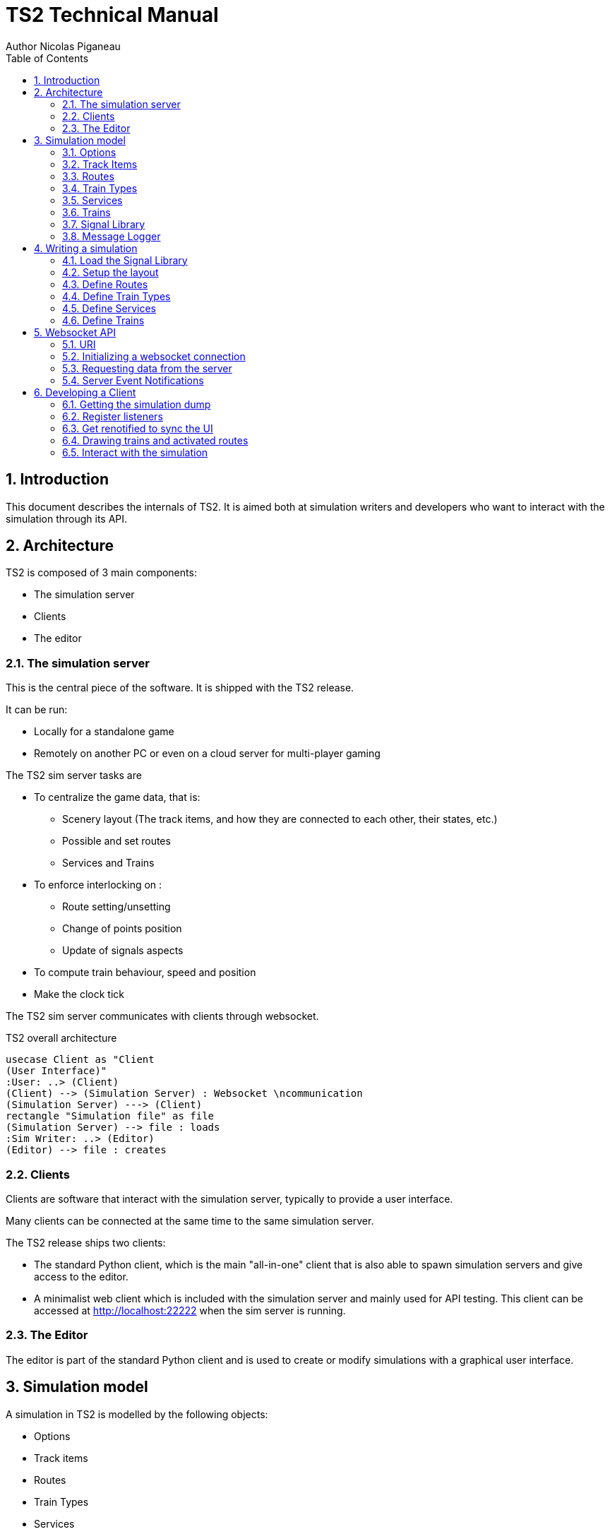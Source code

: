 = TS2 Technical Manual
Author Nicolas Piganeau
:prewrap!:
:toc:
:sectnums:

== Introduction

This document describes the internals of TS2.
It is aimed both at simulation writers and developers who want to interact with the simulation through its API.

== Architecture

TS2 is composed of 3 main components:

- The simulation server
- Clients
- The editor

=== The simulation server

This is the central piece of the software. It is shipped with the TS2 release.

It can be run:

- Locally for a standalone game
- Remotely on another PC or even on a cloud server for multi-player gaming

The TS2 sim server tasks are

- To centralize the game data, that is:
    * Scenery layout (The track items, and how they are connected to each other, their states, etc.)
    * Possible and set routes
    * Services and Trains

- To enforce interlocking on :
    * Route setting/unsetting
    * Change of points position
    * Update of signals aspects

- To compute train behaviour, speed and position

- Make the clock tick

The TS2 sim server communicates with clients through websocket.

.TS2 overall architecture
[plantuml, architecture_bdd, png]
....
usecase Client as "Client
(User Interface)"
:User: ..> (Client)
(Client) --> (Simulation Server) : Websocket \ncommunication
(Simulation Server) ---> (Client)
rectangle "Simulation file" as file
(Simulation Server) --> file : loads
:Sim Writer: ..> (Editor)
(Editor) --> file : creates
....

=== Clients

Clients are software that interact with the simulation server, typically to provide a user interface.

Many clients can be connected at the same time to the same simulation server.

The TS2 release ships two clients:

- The standard Python client, which is the main "all-in-one" client that is also able to spawn simulation servers and give access to the editor.
- A minimalist web client which is included with the simulation server and mainly used for API testing.
This client can be accessed at http://localhost:22222 when the sim server is running.

=== The Editor

The editor is part of the standard Python client and is used to create or modify simulations with a graphical user interface.

== Simulation model

A simulation in TS2 is modelled by the following objects:

- Options
- Track items
- Routes
- Train Types
- Services
- Trains
- Signal Library
- Message Logger

=== Options

This is a list of options for the simulation.
They must be set at simulation writing time, but can be modified during the simulation.

The default values in the table below are set by the editor.
The simulation server itself has no default and expect all options to be set.

[cols="2,>3,8"]
|===
| Key ^| Default Value | Description

|`title`
|
|Title of the simulation

|`description`
|
|Detailed description of the simulation targeted at the user.

|`clientToken`
|client-secret
|Client token to connect to the simulation.
Unless you want to run a public instance of TS2 you can leave it to the default value.

|`version`
|0.7
|Defines the version of the file format. Do not change this value.

|`timeFactor`
|5
|The number of seconds elapsed in the simulation for each real seconds.
This value can be set between 1 and 10.

|`currentTime`
|06:00:00
|Current time inside the simulation.
When writing a simulation this will be the time when the simulation starts.
During the simulation run, this value is updated every 500ms.

|`warningSpeed`
|8.33
|Speed (in metres per second) a train driver will observe when given a "Proceed with caution" manual order from the dispatcher.
Default value is 30 km/h.

|`currentScore`
|0
|This value is the current penalty score of the simulation.
Obviously, it should be set to 0 when writing a simulation.

|`defaultMaxSpeed`
|44.44
|This speed (in metres per second) will be used by the simulation whenever a track item has a maximum speed of 0.
Default value is 160 km/h.

|`defaultMinimumStopTime`
|[(45, 75, 70), (75, 90, 30)]
|The time in seconds a train will normally stop at a station.
It can be a single value in seconds, or a <<DelayGenerators,delay generator>>.

|`defaultDelayAtEntry`
|[(-60, 0, 50), (0, 60, 50)]
|The delay in seconds a train will have by default when entering the area.
It can be a single value in seconds, or a <<DelayGenerators,delay generator>>.
If the value is negative, the train will be early.

This value can be overridden train by train.

|`trackCircuitBased`
|false
|This value defines the way the trains will be represented on the layout.
If it is true, each track item will be considered as a track circuit and will be either marked free or occupied.
If it is false, the occupied area will show the real position of the train.

This option should be set to true if you care about realism.

|`defaultSignalVisibility`
|100
|Distance in metres at which a driver can see a signal and will start taking it into account.

|`wrongPlatformPenalty`
|5
|Penalty points that will be added to the score each time a train stops at a wrong platform.

|`wrongDestinationPenalty`
|100
|Penalty points that will be added to the score each time a train is not routed out of the area at the correct exit point.

|`latePenalty`
|1
|Penalty points that will be added to the score per minute lost in the area.
Delay at entry is subtracted from the actual delay to define it.

|===


====
[[DelayGenerators]]
.**Delay generators**

Delay generators are expressions that will yield a random value according to a specified distribution.

They are composed of a list of triplets such as:
```python
[(45, 75, 70), (75, 90, 30)]
```
For each triplet, the values are in order:

- Minimum value
- Maximum value
- Percentage of occurrence

In the example above, the expression means:

- 70% of the time the value will be between 45 and 75
- 30% of the time the value will be between 75 and 90

Inside each triplet, the value is yielded with a uniform distribution.

====

=== Track Items

The layout of the tracks in the area is defined by 8 track item types:

- Line
- Signal
- Points
- Platform
- Place
- End
- InvisibleLink
- Text

Each type has "definition attributes" which can be set with the editor and "technical attributes" which are returned by the simulator through the API.

==== Common Attributes

All items share the following attributes.

===== Definition Attributes

[cols="2,3,8"]
|===
|Technical Name |Attribute Name in Editor |Description

|`id`
|ID
|Unique ID of the item. The editor sets it automatically and it cannot be modified by the user.


|`\\__type__`
|Type
|Type of the item. The type of an item cannot be changed.

|`name`
|Name (or Text)
|Name of the item as known in the real world (e.g. signal number).

|`x`
|Position (or Point1)
|Position of the item on the x-axis.

|`y`
|Position (or Point1)
a|Position of the item on the y-axis.

WARNING: y-axis increases from top to bottom.

|`maxSpeed`
|Maximum speed (m/s)
|Maximum speed allowed on this item in metres per second.

|`realLength`
|Real Length (m)
|Length of this item in real life (in metres).

|`conflictTiId`
|Conflict item ID
|Set to the ID of another item to prevent route setting on both items at the same time.
This feature is typically used to interlock track crossovers without points.

|===

===== Technical Attributes

[cols="2,8"]
|===
|Technical Name  |Description

|`previousTiId`
|ID of the track item connected to this item at its "origin" (see each item description).

This is computed automatically by the editor.

|`nextTiId`
|ID of the track item connected to this item at its "end" (see each item description)

This is computed automatically by the editor.

|`activeRoute`
|If a route is set on this item, this value is the ID of that route, otherwise it is null.

|`activeRoutePreviousItem`
|If a route is set on this item, this value is the ID of the item before this one in the direction of the route, otherwise it is null.

|`trainEndsFW`
a|Map of train extremities that are on the "end" side of this item (see each item description).

For example, `{"2": 79}` means that train with ID "2" has one of its extremity (head or tail) at 79 metres from this items "origin".

|`trainEndsBK`
a|Map of train extremities that are on the "origin" side of this item (see each item description).

For example, `{"2": 3}` means that train with ID "2" has one of its extremity (head or tail) at 3 metres from this items "origin".

|===

.trainEndsFW and trainEndsBK
====
[[TrainEndsMaps]]
Consider the following figure with 2 trains, going from left to right.
`Train 1` spans over 3 track items, while `Train 2` is over a single track item.

image::trainEnds.png[align=center]

In this situation, the `trainEndsBK` and `trainEndsFW` maps are as follow:

[cols="1,3"]
|===
|Item 1
| `trainsEndsBK = {"1": 420}`

`trainsEndsFW = {"1": 560}`

|Item 2
|`trainsEndsBK = {"1": 0}`

`trainsEndsFW = {"1": 120}`

|Item 3
|`trainsEndsBK = {"1": 511, "2": 23}`

`trainsEndsFW = {"1": 519, "2": 243}`
|===

NOTE: When the `trackCircuitBased` option is true, the `trainEndsBK` and `trainEndsFW` are always with a value of 0 or
 of the length of the item so that the latter is either completely covered by a train or not at all.
====

==== Line Items

A line item connects two points on the scenery.
One is defined as the "origin" and the other one as the "end" (arbitrarily).

image::lineitem.png[align=center]

Common attributes `x` and `y` define the position of the "origin", known as "Point 1" in the editor.

[cols="2,3,8"]
|===
|Technical Name |Attribute Name in Editor |Description

|`xf`
|Point 2
|Position of "end" on the x-axis.

|`yf`
|Point 2
a|Position of "end" on the y-axis.

WARNING: y-axis increases from top to bottom.

|`placeCode`
|Place code
|Code of the place item this line item belongs to.
The place being a station or a waypoint.

|`trackCode`
|Track code
|The code of this track as known in the place defined by `placeCode`.
Typically a line or platform number.

|===

==== Signal Items

Signal items are composed of two elements, the signal itself and the "berth" that will hold train descriptors on the layout.

image::signalitem.png[align=center]

===== Standard Attributes

Common attributes `x` and `y` define the position of entry in the signal which is the left point of the signal itself.
Note that when the signal is reversed, then it is the point of the signal on the right.

[cols="2,3,8"]
|===
|Technical Name |Attribute Name in Editor |Description

|`signalType`
|Signal Type
|The code of the type of signal as defined in the signal library (e.g. `UK_3_ASPECTS`)

|`reversed`
|Reverse
|If true, then the signal is for train coming from the right of the layout.

|`xn`
|Berth Origin
|Position of the berth on the x-axis.
The position is the bottom left corner of the berth.

|`yn`
|Berth Origin
a|Position of the berth on the y-axis.
The position is the bottom left corner of the berth.

WARNING: y-axis increases from top to bottom.

|===

===== Technical attributes

[cols="2,8"]
|===
|Technical Name  |Description

|`activeAspect`
|Aspect name that this signal shows currently

|`trainID`
|ID of the train that has its descriptor on this signal's berth. 0 if the berth is empty.

|`previousActiveRoute`
|ID of the route that is set up to this signal. Empty string if none.

|`nextActiveRoute`
|ID of the route that is set starting from this signal. Empty string if none.

|===

===== Custom properties

Custom properties are defined by the available signal conditions.
Each property takes as value a map with signal aspect codes as keys and a list of related object IDs as values, such as:
```
{"UK_CLEAR": ["2", "34", "48"], "UK_CAUTION": ["2", "34"]}
```

Properties taken into account depend on the signal type.
The editor automatically prefills the properties depending on the signal type.
The table below lists the properties that are defined by conditions in the current version.

NOTE: See also <<Signal Aspect Resolution>>

[cols="2,2,2,5"]
|===
|Condition |Property Name in Editor |Related Objects |Description

|`TRAIN_NOT_PRESENT_ON_ITEMS`
|No Trains params
|Track Items
|List of items IDs on which there must not be a train for the aspect to show.
If there is a train on a single item of the list, the aspect does not show.

|`TRAIN_PRESENT_ON_ITEMS`
|Train Present Params
|Track Items
|List of items IDs on which there must be a train for the aspect to show.
If a train is missing on a single item of the list, the aspect does not show.

|`ROUTES_SET`
|Route set params
|Routes
|List of route IDs which can be activated for the aspect to show.
The aspect shows as soon as at least one of the specified route is active.

|===

==== Points Items

Points items are track switches.
They have three extremity: the common, normal and reverse ends as shown below.

image::pointsitem.png[align=center]

===== Definition Attributes

Common attributes `x` and `y` define the position of the center of points item.
Each extremity is at -5 or +5 along x and y axis.

[cols="2,3,8"]
|===
|Technical Name |Attribute Name in Editor |Description

|`xf`
|Common End
|Position of the common extremity along the x-axis.
Must be equal to -5, 0 or +5.

|`yf`
|Common End
a|Position of the common extremity along the y-axis.
Must be equal to -5, 0 or +5.

WARNING: y-axis increases from top to bottom.

|`xn`
|Normal End
|Position of the normal extremity along the x-axis.
Must be equal to -5, 0 or +5.

|`yn`
|Normal End
a|Position of the normal extremity along the y-axis.
Must be equal to -5, 0 or +5.

WARNING: y-axis increases from top to bottom.

|`xr`
|Reverse End
|Position of the reverse extremity along the x-axis.
Must be equal to -5, 0 or +5.

|`yr`
|Reverse End
a|Position of the reverse extremity along the y-axis.
Must be equal to -5, 0 or +5.

WARNING: y-axis increases from top to bottom.

|===

[NOTE]
====
In the editor, these attributes are defined by setting the cardinal point of the extremity such as:

- N => (0, -5)
- SW => (-5, +5)
====

===== Technical Attributes

[cols="2,8"]
|===
|Technical Name  |Description

|`reverseTiId`
|ID of the track item connected to this item at its "reverse" end.

This is computed automatically by the editor.

|`reverse`
|true if the points are set to the reverse end, and false if they are set to the normal end.

|===

==== Platform Items

Platform items are mostly decorative.
They can be linked to a place and a track code.

image::platformitem.png[align=center]

Common attributes `x` and `y` define the position of "Point 1".

[cols="2,3,8"]
|===
|Technical Name |Attribute Name in Editor |Description

|`xf`
|Point 2
|Position of Point 2 along the x-axis.

|`yf`
|Point 2
a|Position of Point 1 along the y-axis.

WARNING: y-axis increases from top to bottom.

|`placeCode`
|Place code
|Code of the place item this platform item belongs to.
The place being a station or a waypoint.

|`trackCode`
|Track code
|The code of this platform as known in the place defined by `placeCode`.
Typically a platform number.

|===

==== End Items

End items are technical items used to connect free extremities of the simulation.

image::enditem.png[align=center]

All extremities, including those after a buffer **MUST** be filled with an end item, so that all items are linked to other items.

==== Place Items

Places represent  stations or waypoints. They are represented by a text label on the scenery.

image::place.png[align=center]

The common attribute `name` is the name of the place as displayed.

[cols="2,3,8"]
|===
|Technical Name |Attribute Name in Editor |Description

|`placeCode`
|Place code
|Code that will be used to reference this place in other items.

|===

==== InvisibleLink Items

Invisible links work exactly the same way as line items, but are not represented at all on the scenery.

image::invisiblelink.png[align=center]

==== Text Items

Text items are purely decorative.
Use them to add labels which are not station or waypoint names, such as track or platform no.

image::text.png[align=center]


The caption is set through the `name` attribute.

=== Routes

A route is a locked path from one signal to another signal.
It will lock all the points in the correct position and open the entry signal.
The route is locked until either a train passes over, or the signaller cancels the route manually.

image::route.png[align=center]

A route can be set as "persistent".
In this case, it cannot be released by a train and must be cancelled manually.

==== Definition Attributes

[cols="2,3,8"]
|===
|Technical Name |Attribute Name in Editor |Description

|`id`
|Route no.
|Route ID used to reference this Route.
It is set automatically by the editor and cannot be changed.

|`beginSignal`
|Begin Signal
|ID of the entry signal item on the scenery.

|`endSignal`
|End Signal
|ID of the exit signal item on the scenery.

|`initialState`
|Initial state
|State of the route at the beginning of the simulation.
Takes a <<RouteStates,Route State>> Value

|===

====
[[RouteStates]]
**Route States Values**

[cols="1,2"]
|===
|Value| Description

|0
|Route is not set

|1
|Route is set, with automatic release when a train passes over

|2
|Route is set and persistent

|===
====

==== Technical Attributes

[cols="2,3,8"]
|===
|Technical Name |Attribute Name in Editor |Description

|`state`
|Current state
|Current state of the route.
Takes a <<RouteStates,Route State>> Value

|`directions`
|Points directions
|Map of the points directions along this route.
Each key is a points item ID and the value a <<PointsPositions,Points Position>> value such as `{"512":1,"521":1}`

If a points does not appear in the map, either its position is obvious (i.e. route goes from the normal or reverse end to the common end)
or it is assumed that it is in the "normal" position.
|===

====
[[PointsPositions]]
**Points Positions Values**

[cols="1,2"]
|===
|Value| Description

|0
|Normal position

|1
|Reversed position (i.e. diverging)

|2
|Unknown position, usually because the points are moving

(not implemented yet, reserved for future releases)

|3
|Points have a failure

(not implemented yet, reserved for future releases)

|===
====

=== Train Types

Train types are the different kinds of rolling stock available in the simulation.

[cols="2,3,8"]
|===
|Technical Name |Attribute Name in Editor |Description

|`id`
|Code
|Code used to reference this train type

|`description`
|Description
|Human readable description of this train type (e.g. "Class 313/2 EMU")

|`length`
|Length (m)
|Length in metres of this rolling stock

|`maxSpeed`
|Max speed (m/s)
|Maximum speed in metres per second

|`stdAccel`
|Std acceleration (m/s2)
|Standard acceleration in metres per square second.
A train will always speed up on a constant ramp (over time) defined by this value.

|`stdBraking`
|Std braking (m/s2)
|Standard braking in metres per square second.
A train will slow down on a constant ramp (over time) defined by this value when it can foresee a speed limit ahead with sufficient prior notice.

|`emergBraking`
|Emerg. braking (m/s2)
|Maximum braking capacity in metres per square second.
When a speed limit arises without sufficient prior notice, the train will brake as much as it can with a constant ramp (over time), not exceeding this value.

|`elements`
|Elements (codes list)
|List of other train type codes this rolling stock is composed of, such as `["C313-2", "C313-2"]`

This information will be used in future version for splitting/joining trains.
|===

=== Services

Services are train schedules.
A service is composed of several lines, defined by a place and a time.

==== Service Attributes

[cols="2,3,8"]
|===
|Technical Name |Attribute Name in Editor |Description

|`id`
|Code
|Code used to reference this service.
It the code that will be used as the train descriptor on the layout.

|`description`
|Description
|Free human readable description of the service.

|`plannedTrainType`
|Planned Train Type
|The train type code that is expected for this service.

|`postActions`
|Next service code / Auto reverse
|Actions to be performed automatically by a train when it terminates this service.
It must be a list of <<TrainActions,train actions>>.

e.g. `"postActions":[{"actionCode":"SET_SERVICE","actionParam":"WB02"},{"actionCode":"REVERSE","actionParam":""}]`

|`lines`
|
|Lines of this service. It is a list of <<Service Line Attributes, service lines>> as defined below.

|===

====
[[TrainActions]]
**Train Actions**

A train action is a map with two keys:

[cols="1,2"]
|===
|`actionCode`|The code of the action to perform (see below).
|`actionParam`|The parameters for the action (if applicable for the given action).
|===

Currently two actions are implemented

[cols="1,1,2"]
|===
|Action Code|Action Parameters|Description

|`SET_SERVICE`
|service code
|Assign the service with the given service code to this train.

In the editor, this action is set by filling in the "Next service code".

|`REVERSE`
|None
|Reverse the train direction.

In the editor, this action is set by the "Auto reverse" field.

|===

====

==== Service Line Attributes

[cols="2,3,8"]
|===
|Technical Name |Attribute Name in Editor |Description

|`placeCode`
|Place code
|Code of the place (station or waypoint)

|`scheduledArrivalTime`
|Arrival Time
|Time at which the train is expected to arrive at the place of this line.

Should be left empty (i.e. "00:00:00") when the train does not stop at this place.

|`scheduledDepartureTime`
|Departure Time
|Time at which the train is expected to depart (or pass) at the place of this line.

|`mustStop`
|Stop
|Set to `true` if the train must stop at this station.

|`trackCode`
|Track code
|Track or platform no. at which this train is expected to stop (or pass) at this place.

|===

=== Trains

Trains are the rolling stock instances that run in the Simulation.
Most of the time a service is assigned to a train.

==== Definition Attributes

[cols="2,3,8"]
|===
|Technical Name |Attribute Name in Editor |Description

|`id`
|id
a|Internal ID of the train, automatically assigned.

NOTE: This ID is an integer and can be different in the editor and in the simulation.

|`serviceCode`
|Service code
|ID of the service assigned to this train

|`trainTypeCode`
|Train type
|ID of the rolling stock type of this train

|`appearTime`
|Entry time
|Time at which this train appears on the layout

|`trainHead`
|Entry position
|Position of the train head. This is a <<Positions,position>> object.

|`initialSpeed`
|Entry speed
|Speed of this train when it appears on the scenery

|`initialDelay`
|Initial delay
|Delay from `appearTime` that this train will have when entering the area.
This field is either an integer (in seconds) or a <<DelayGenerators,delay generator>>.

Set this field to 0 tu user the `defaultDelayAtEntry` value from the <<Options,options>>

|===

====
[[Positions]]
**Positions**

A position object uniquely defines a position and a direction on the scenery.

[cols="1,3"]
|===
|Attribute Name |Description

|`trackItem`
|ID of the item this position is on.

|`previousTI`
|ID of one of the connected item defined as "Previous Item" to give the direction.

|`positionOnTI`
|Number of metres between this position and the extremity of `trackItem` that is connected to `previousTI`.

|===


On the image below, positions `P1` and `P2` are defined as follow:

`P1 = {"trackItem":"2","previousTI":"1","positionOnTI":73}`

`p2 = {"trackItem":"2","previousTI":"3","positionOnTI":98}`

.Positions
image::position.png[align=center]

====

==== Technical Attributes

[cols="2,8"]
|===
|Technical Name |Description

|`status`
|Current status of the train. See available <<TrainStatus,train status values>>.

|`speed`
|Current speed of the train in metres per second

|`nextPlaceIndex`
|Index of the next service line, i.e. the index to the next station or waypoint. Counted from 0.

|`stoppedTime`
|The number of seconds the train has stopped at the station.
If the train status is not "Stopped", this value has no meaning.

|===

====
[[TrainStatus]]
**Train Status Values**

[cols="1,1,3"]
|===
|Code |Status | Description

|0  |Inactive    |The train has not entered the area yet
|10 |Running     |The train is running with a non zero speed
|20 |Stopped     |The train is stopped at a station
|30 |Waiting     |The train is waiting at a red signal or other unscheduled stop
|40 |Out         |The train exited the area
|50 |EndOfService|The train has finished its service and has not been assigned a new one
|===
====

==== Standard Train Behaviour

Train behaviours are defined in compile-time plugins called train managers.
TS2 ships by default with a "Standard Manager" which makes the trains behave as described in this section.

The train driver will always try to reach the maximum possible speed limited by :

- The train type's maximum speed
- The speed limit of the line, both the current limit and reduced speed limits ahead
- The distance to the next station the train should stop
- The speed limit imposed by signals

For speed limits ahead (such as reduced line speed or next station or signal aspect),
 the maximum speed allowed is defined by a constant speed ramp (over time) of `stdBraking` (or `stdAccel`)
 in order to be at the target speed at the target point.

=== Signal Library

The Signal Library holds the information about each signal available in the simulation.
It is composed of a list of "Signal Aspects" and "Signal Types".

[cols="2,8"]
|===
|Technical Name |Description

|`signalAspects`
a|Map of signal aspects. The key is the name of the aspect, the value is a <<Signal Aspects,signal aspect object>>.

A signal aspect is the colour of a signal lamp or combination of lamps on one signal.
The signal aspect provides an unambiguous message to the driver of a train.
In TS2, this message is a list of actions to perform.

|`signalTypes`
a|Map of signal types. The key is the name of the type, the value is a <<Signal Types,signal type object>>.

A signal type defines a kind of signal capable of displaying a set of aspects depending on conditions.

NOTE: The signal type usually differs between the simulation and reality, as a signal type in the simulation can be configured to simulate several real types.

|===

==== Signal Aspects

===== General Attributes
[cols="2,8"]
|===
|Technical Name |Description

|`name`
a|Code of the signal aspect. This code must be unique and is used to reference this aspect in the simulation.

|`lineStyle`
a|Defines how the line along the signal must be displayed.
Possible values are:

[cols="1,1,3"]
,===
Code,Style,Description

`0`,`lineStyle`,Normal signal placed on the side of the line
`1`,`bufferStyle`,Buffer
,===

|`actions`
a|List of actions to be done by the train driver when seeing this signal. See <<SignalActions,signal actions>>

Examples
[cols="1,3"]
:===
`[[2, 0]]`: Prepare to stop before the next signal.
`[[1, 0, 60], [0, 8.33]]`: Stop before this signal, wait 60 seconds and proceed at 8.33 m/s (30 km/h).
:===
|===

====
[[SignalActions]]
**Signal Actions**

A signal action is a triplet with, in order:

- A <<Targets,target>>
- A speed limit (in m/s) to respect at target
- A delay in seconds before executing the next action (optional if there is no next action)


[[Targets]]
.Signal Action Targets
[cols="1,1,3"]
|===
|Code |Target |Description

|0 |ASAP |The target speed should be applied as soon as possible
|1 |BeforeThisSignal |The target speed should be applied before the train reaches this signal
|2 |BeforeNextSignal |The target speed should be applied before the train reaches the signal after this one.

|===
====

===== Display Attributes

Signal aspects in TS2 can show up to 6 lamps at the same time (numbered 0 to 5) that are arranged like this:

image::signalaspect.png[align=center]

Attributes in the table below are lists.
Each item refer to a lamp based on its index (counted from 0).
Clients are expected to render signals as explained below.

[cols="2,8"]
|===
|Technical Name |Description

|`outerShapes`
|List of outer shapes.
Outer shapes should be drawn first.
Each item of the list must be <<ShapeCode,shape code>>.

|`outerColors`
|List of colors to fill the outer shapes.
Each item of the list must be a `#RRGGBB` color string.

|`shapes`
|List of shapes.
Shapes should be drawn in front of outerShapes without transparency.
Each item of the list must be <<ShapeCode,shape code>>.

|`shapesColors`
|List of colors to fill the shapes.
Each item of the list must be a #RRGGBB color string.

|`blink`
|List of boolean values.
If the value is true, the corresponding lamp should be displayed as flashing.

|===

====
[[ShapeCode]]
**Shape Codes**

[cols="1,1,3"]
|===
|Code |Shape |Image

|0  |`none`   |Nothing should be drawn at the position of the corresponding lamp.
|1  |`circle` a|image::circleShape.png[]
|2  |`square` a|image::squareShape.png[]
|10  |`quarterSW` a|image::quarterSWShape.png[]
|11  |`quarterNW` a|image::quarterNWShape.png[]
|12  |`quarterNE` a|image::quarterNEShape.png[]
|13  |`quarterSE` a|image::quarterSEShape.png[]
|20  |`barNS` a|image::barNSShape.png[]
|21  |`barEW` a|image::barEWShape.png[]
|22  |`barSWNE` a|image::barSWNEShape.png[]
|23  |`barNWSE` a|image::barNWSEShape.png[]
|31  |`poleNS` a|image::poleNSShape.png[]
|32  |`poleNSW` a|image::poleNSWShape.png[]
|33  |`poleSW` a|image::poleSWShape.png[]
|34  |`poleNE` a|image::poleNEShape.png[]
|35  |`poleNSE` a|image::poleNSEShape.png[]

|===

NOTE: Cardinal points in the Shape and images code should be understood **with the signal head up**
(i.e. N to the right of the screen, or to the left is signal is reversed).
====

.Signal aspects rendering examples
====
[cols="1,3"]
|===

a|image::signalAspectExample2.png[align=center]
a|
----
{
    "__type__": "SignalAspect",
    "actions": [[1, 0]],
    "blink": [false, false, false, false, false, false],
    "lineStyle": 0,
    "outerColors": ["#000000", "#000000", "#000000", "#000000", "#000000", "#000000"],
    "outerShapes": [0, 0, 0, 0, 0, 0],
    "shapes": [1, 0, 0, 0, 0, 0],
    "shapesColors": ["#00FF00", "#000000", "#000000", "#000000", "#000000", "#000000"]
}
----

a|image::signalAspectExample3.png[align=center]
a|
----
{
    "__type__": "SignalAspect",
    "actions": [[0, 999]],
    "blink": [false, false, false, false, false, false],
    "lineStyle": 0,
    "outerColors": ["#FFFFFF", "#000000", "#000000", "#000000", "#000000", "#000000"],
    "outerShapes": [2, 0, 0, 0, 0, 0],
    "shapes": [1, 0, 0, 0, 0, 0],
    "shapesColors": ["#FF0000", "#000000", "#000000", "#000000", "#000000", "#000000"]
}
----

a|image::signalAspectExample1.png[align=center]
a|
----
{
    "__type__": "SignalAspect",
    "actions": [[1, 0]],
    "blink": [false, false, false, false, false, false],
    "lineStyle": 0,
    "outerColors": ["#000000", "#000000", "#000000", "#FFFF00", "#000000", "#000000"],
    "outerShapes": [0, 0, 0, 1, 0, 0],
    "shapes": [1, 0, 32, 22, 12, 0],
    "shapesColors": ["#FF0000", "#000000", "#000000", "#FFFFFF", "#FF00FF", "#000000"]
}
----
NOTE: `quarterNE` (12) is rendered on the image as a triangle instead of a quarter.

|===
====

==== Signal Types

A signal type defines a signal that can display several aspects depending on conditions.

[cols="2,8"]
|===
|Technical Name |Description

|`states`
a|Ordered list of signal states.
|===

===== Signal States

A Signal state is the combination of a signal aspect and conditions to have it displayed.

[cols="2,8"]
|===
|Technical Name |Description

|`aspectName`
a|Name of the signal aspect attached to this state

|`conditions`
a|Map of conditions to be met for this signal aspect to be displayed.
Keys are condition names and values are lists of parameters (depending on the condition).

See also <<Conditions,available conditions>>.

|===

===== Conditions

The table below describes the different conditions that exist to define a signal type.

[cols="1,1,3"]
|===
|Condition Name |Parameters |Description

|`NEXT_ROUTE_ACTIVE`
|`[]`
|Met if a route is set starting from this signal.

|`PREVIOUS_ROUTE_ACTIVE`
|`[]`
|Met if a route is set ending at this signal.

|`ROUTE_SET_ACROSS`
|`[]`
|Met if a route is active across this signal, in the same direction but neither starting nor ending at this signal
(e.g. an intermediate shunting signal).

|`TRAIN_NOT_PRESENT_ON_NEXT_ROUTE`
|`[]`
|Met if a route is active starting from this signal and no trains are present on this route.

If no route is active from this signal, the condition is met if no trains are found until the next signal on the line.

|`TRAIN_NOT_PRESENT_ON_ITEMS`
|`[]`^*^
|Met if none of the items defined in the signal's `customProperties` for this signal type and aspect have a train on them.

|`TRAIN_PRESENT_ON_ITEMS`
|`[]`^*^
|Met if all of the items defined in the signal's `customProperties` for this signal type and aspect have a train on them.

|`ROUTES_SET`
|`[]`^*^
|Met if at least one of the route defined in the signal's `customProperties` for this signal type and aspect is active.

|`NEXT_SIGNAL_ASPECTS`
|List of signal aspect names
|Met if the next signal shows one of given aspect.
The next signal is the exit signal of the route starting at this signal if any.
Otherwise it is the next signal on the line.

|===

^*^: These conditions parameters are empty in the signal library as they take their parameters from the signal's `customProperties`

==== Signal Aspect Resolution

When a signal is given a signal type, signal aspect resolution can take place.
The `states` list is taken in order and the conditions are checked for each state.
The first state that have all its conditions met is taken into account: its signal aspect is displayed and any further state is discarded.

Thus, the last state of a signal type should be the most restrictive aspect with no condition.

===== Example

.Signal Type Definition
[source,json]
----
"US_INTERLOCK": {
    "states": [
        {
            "aspectName": "US_DIVERGING_CLEAR",
            "conditions": {
                "ROUTES_SET": [],
                "TRAIN_NOT_PRESENT_ON_NEXT_ROUTE": [],
                "NEXT_SIGNAL_ASPECTS": [
                    "US_CLEAR",
                    "US_DIVERGING_CLEAR",
                    "US_APPROACH",
                    "US_DIVERGING_APPROACH"
                ]
            }
        },
        {
            "__type__": "SignalState",
            "aspectName": "US_CLEAR",
            "conditions": {
                "NEXT_ROUTE_ACTIVE": [],
                "TRAIN_NOT_PRESENT_ON_NEXT_ROUTE": [],
                "NEXT_SIGNAL_ASPECTS": [
                    "US_CLEAR",
                    "US_DIVERGING_CLEAR",
                    "US_APPROACH",
                    "US_DIVERGING_APPROACH"
                ]
            }
        },
        {
            "__type__": "SignalState",
            "aspectName": "US_DIVERGING_APPROACH",
            "conditions": {
                "ROUTES_SET": [],
                "TRAIN_NOT_PRESENT_ON_NEXT_ROUTE": [],
                "NEXT_SIGNAL_ASPECTS": [
                    "US_STOP",
                    "US_RESTRICTING",
                    "BUFFER"
                ]
            }
        },
        {
            "__type__": "SignalState",
            "aspectName": "US_APPROACH",
            "conditions": {
                "NEXT_ROUTE_ACTIVE": [],
                "TRAIN_NOT_PRESENT_ON_NEXT_ROUTE": [],
                "NEXT_SIGNAL_ASPECTS": [
                    "US_STOP",
                    "US_RESTRICTING",
                    "BUFFER"
                ]
            }
        },
        {
            "__type__": "SignalState",
            "aspectName": "US_STOP",
            "conditions": {}
        }
    ]
}
----

.Signal Definition
[source,json]
----
"22": {
    "conflictTiId": null,
    "customProperties": {
        "ROUTES_SET": {
            "US_DIVERGING_APPROACH": [
                "6"
            ],
            "US_DIVERGING_CLEAR": [
                "6"
            ]
        },
        "TRAIN_NOT_PRESENT_ON_ITEMS": {},
        "TRAIN_PRESENT_ON_ITEMS": {}
    },
    "maxSpeed": 0.0,
    "name": "22",
    "nextTiId": "27",
    "previousTiId": "21",
    "reverse": false,
    "signalType": "US_INTERLOCK",
    "tiId": "22",
    "x": 675.0,
    "xn": 630.0,
    "y": 270.0,
    "yn": 275.0
}
----

[cols="^1,4,4"]
|===
||Situation | Aspect Shown

a|1
a|- Route "6" is not set
- There are no trains anywhere
- Next signal shows `US_CLEAR`
a|`US_CLEAR`

a|2
a|- Route "6" is set
- There are no trains anywhere
- Next signal shows `US_STOP`
a|`US_DIVERGING_APPROACH`

a|3
a|- Route "6" is not set
- There is a train just after this signal
- Next signal shows `US_CLEAR`
a|`US_STOP`
|===

Now let's explain each case:

Case no. 1::
- First state (for `US_DIVERGING_CLEAR` aspect) does not meet condition for `ROUTES_SET` because route "6" is not active.
+
This is defined in the signal's `customProperties`: for `ROUTES_SET` and `US_DIVERGING_CLEAR` aspect, we should have route "6" active.

- The second state (for `US_CLEAR` aspect) conditions are all met. This aspect is shown and any further states are discarded.

Case no. 2::
- First state (for `US_DIVERGING_CLEAR` aspect) fails for the `NEXT_SIGNAL_ASPECTS` condition as `US_STOP` is not in the list.
- Second state (for `US_CLEAR`) also fails for the `NEXT_SIGNAL_ASPECTS` condition.
- Third state (for `US_DIVERGING_APPROACH`) conditions are all met. This aspect is displayed.

Case no. 3::
- The first four states fail on the `TRAIN_NOT_PRESENT_ON_NEXT_ROUTE` condition
- The last state (for `US_STOP`) has no condition and acts as a fallback

=== Message Logger

The message logger of the simulation has a single attribute `messages` which is a list of message objects.

==== Messages

[cols="2,8"]
|===
|Technical Name |Description

|`msgType`
|Code of the <<MessageTypes,type of message>>

|`msgText`
|Text of the message

|===

====
[[MessageTypes]]
**Message Types**

[cols="1,1,3"]
|===
|Code |Type |Description

|0 |`softwareMsg` |Message logged by the server (e.g. Simulation loading)
|1 |`playerWarningMsg` |Message logged following a user manipulation error (e.g. route does not exist).
Not used by the server.
|2 |`simulationMsg` |Message logged by the simulation (e.g. Train XXXX entered the area)

|===
====

== Writing a simulation

This section gives a few hints on how to create a simulation with the editor.

=== Load the Signal Library

Before starting your simulation, make sure that the signal library that you will need is loaded.
You can check in the editor scenery tab: put a signal onto the layout and check in the `type` property
that you can select signal type's of your signal library.

TS2 ships by default signal libraries for UK, France and USA.
These libraries can be downloaded in the "Open" dialog, by clicking the "Download" button.

You can also add custom signal libraries by directly putting the `.tsl` file in the `~/.ts2/data` directory.
`.tsl` files are JSON files with the definition a Signal Library as described <<Signal Library,here>>.

NOTE: You need to restart TS2 for the new Signal Libraries to be taken into account.

=== Setup the layout

The first thing to do when writing a simulation is to create the layout in the scenery tab.

The scenery has two states:

Unlocked::
You can modify the layout, so it might not be valid.
A valid scenery is when all the items are linked.

Validated::
The layout is locked and the scenery is valid.
It must be in this state before setting routes.

==== Adding a new item

To add a new item, first check that the scenery is unlocked.

Click and drag an item from the `tools` pane onto the layout.

==== Editing an item

Click on the item to edit: it should turn pink.
Edit the properties in the `properties` pane.

The following properties can be edited directly from the layout:

[cols="1,2"]
|===

|Position
|Click and drag the item to change the value automatically.

|Point 1

Point 2
|Click on the extremity of the item and drag it to change the value automatically.

|Berth Origin
|Click on the berth of the signal and drag it to change the value automatically.

|Reverse
|Right click on a signal to reverse its direction.

|===

==== Mass editing items

You can set properties to several items at once.

To select multiple items, you can:

- Select an item by clicking on it, then hold `ctrl` key and click on other items
- In the `Edit` menu select `Selection tool`.
Then draw a rectangle on the layout to select all items inside it.

When the items are selected, you can edit any properties that is common to all of them.
In particular, you can move them at once by dragging them.

==== Deleting an item

Select one or several items to delete.
Press the `del` key on your keyboard.

==== CSV Export / Import

You can export all items as a CSV list, edit it and import it again.

WARNING: When you import a CSV file, it will delete all existing items.
Make sure that you have all the items in the imported file.

==== Layout tips

Connect ALL items::
All items should be connected at each of its end for the simulation to validate.
+
There is a special "End Item" that is used to connect free extremities of the layout.
This includes buffers and tracks leading out of the area.
+
For items and points, make sure you did not connect twice the same extremity, leaving the other one not connected,
as this is not visible at first sight.

Buffers are signals::
Don't look for a buffer item, it does not exist. Buffers are actually "Always red" signals.
+
Place a signal at the end of the line, and select the "BUFFER" type.
Don't forget to add an "End item" on the other side to connect the free extremity.

0, 45 or 90::
Have line always horizontal, vertical or at 45° angle whenever possible.
+
image::layout45.png[align=center]
+
While having other angles is possible, it will make strange line breaks, especially with points.
+
image::layout70.png[align=center]

Last signal::
The last signal on the extremity of the layout where the train will exit the area has no next signal to determine its state.
To handle this situation, the standard signal libraries have special signal types ending with `_TP`, meaning "Train Presence".
These signal types will typically show their "Clear" and "Caution" aspects when there are no trains on the following items.
+
Typical construction is as follows:
+
image::signalTP.png[align=center]
+
For `UK_3_ASPECTS_TP` signal type, for instance, the "Not train params" would be set to
+
 {'UK_CLEAR': ["12", "13"], 'UK_CAUTION': ["12"]}
+
so that it shows :
+
- "Clear" if there are no trains on item 12 and item 13,
- "Caution" if there are no trains on item 12.

+
NOTE: A variant of this construction is to have item 13 as an invisible link, giving the impression that the
signal turns to "Caution" when the train leaves the area and to "Clear" after a while.

Level crossover::
This is a construction like in the "drain" demo simulation:
+
image::levelCrossover.png[align=center]
+
Set the "Conflict Item" on each item of the cross to the other one to prevent a route top-left/bottom-right to be set at the same
time as a bottom-left/top-right route although they do not share any item.

Bridge crossover::
Use invisible links to nicely represent tracks going over or under another one:
+
image::bridgeCrossoverConstr.png[align=center]
+
This will render like this:
+
image::bridgeCrossoverRender.png[align=center]

Use lines for decoration::
Sometimes, you need to add decorative graphics.
You can use line items for this purpose.
+
This is the case in the "London Liverpool Street" simulation to represent "Bishopsgate tunnel".
+
image::bishopsgateConstr.png[align=center]
+
This will render like this:
+
image::bishopsgateRender.png[align=center]

=== Define Routes

Routes are defined in the "Routes" tab.

==== Adding a route

To define a route, follow these steps:

1. Click on each point on the route to change their position and have all points correct.
2. Click on the entry signal. Its line should turn blue.
3. Click on the exit signal. The route should highlight. If it doesn't, it means that TS2 could not connect the entry
signal to the exit signal with the points in their current position.
4. Click on "Add route" to register the route.
If the route already exists, nothing happens and a message is displayed in the status bar at the bottom of the screen.

NOTE: Right click on the entry signal of a highlighted route to abort route definition.

==== Deleting a route

When you select a route in the route's table, it will be highlighted on the layout above.

Find the route you want to delete in the route's table, then click on "Delete Route".

==== CSV Export / Import

You can export all the routes as a CSV list, edit it and import it again.

WARNING: When you import a CSV file, it will delete all existing routes.
Make sure that you have all the routes in the imported file.

=== Define Train Types

Managing train types is straightforward.
Refer to <<Train Types,Train Types>> section for the explanation of each attribute.

You can export all the train types as a CSV list, edit it and import it again.

WARNING: When you import a CSV file, it will delete all existing train types.
Make sure that you have all the train types in the imported file.

=== Define Services

Defining a service is also straightforward.
A service is a train schedule, with its main attributes displayed in the top table.
Each service contains several lines referring to a station or a waypoint.
When you click on a service, you can see/edit its lines in the bottom table.

You can export all the services as a CSV list, edit it and import it again.

NOTE: The service lines are represented by the repetition of the last columns.
We strongly advise you to create a service with three lines in the editor and export it to understand the schema.

WARNING: When you import a CSV file, it will delete all existing services.
Make sure that you have all the services in the imported file.

=== Define Trains

==== Adding trains from services

The usual and quickest way to add trains is to click on "Setup trains from services".
This will create one train per service that is not following another one.

WARNING: Clicking on "Setup trains from services" will remove all existing trains.

Then you can modify each train manually.

==== Adding a new train manually

Click on "Add new" button to create a new train.
The train will appear at the bottom of the list.
You can now modify its attributes. See <<Trains,train attributes>> for more details.

TIP: You can set the position of the train head by selecting a train and click on the layout above.
A yellow arrow will show the train head position.
You can reverse it by clicking on "Reverse direction".

==== Deleting a train

Select the train you want to delete and click the "Delete" button.

== Websocket API

=== URI

The TS2 Simulation Server exposes 2 endpoints:

- Websocket endpoint at `ws://<SERVER>:22222/ws`
- HTTP Web client endpoint at `http://<SERVER>:22222`

Where `<SERRVER>` is the hostname or the IP of the server (e.g. `localhost` if you started the server on your computer).

=== Initializing a websocket connection

1. Open a connection to the websocket endpoint.
2. The first request to the server MUST be a valid login request.
Otherwise, the connection will be shut down by the server. A login request has the following format:
+
  {
    "object": "server",
    "action": "register",
    "params": {
      "type": "client",
      "token": "<TOKEN>"
    }
  }
+
Where `<TOKEN>` is the simulation's `clientToken` defined in the <<Options,options>>.
It defaults to `client-secret` if it has not been customized.
3. The server will return a <<StatusMessage,status message>> with `OK` result if the login request succeeded.



=== Requesting data from the server

==== Request format

You can retrieve data from the server at any time by sending a request message over the websocket connection.
Request messages have the following syntax:

  {
    "id": <ID>,
    "object": "<OBJECT>",
    "action": "<ACTION>",
    "params": <PARAMS>
  }

The `"id"` parameter is optional, but highly recommended in production.
When set, `<ID>` is an optional integer that will be returned by the server in the response so that the
client can match the response with the request.

The `"params"` attribute format depends on the requested actions and is optional if the action has no parameters.


The tables in the following sections shows all possible actions and their parameters that can be requested from the server.

==== Response format

All messages received from the server have the following format:

  {
    "msgType":"<MSG_TYPE>",
    "id": <ID>,
    "data": <PAYLOAD>
  }

`<MSG_TYPE>` is either:

- `response` if it is a direct response to a client request.
In this case `<ID>` is the ID sent in the request or `0` if there where none.
- `notification` if it is a message sent by the server following a fired event.
In this case, the `"id"` attribute is not sent.

`<PAYLOAD>` is the actual data of the response. Its format depends on the request

====
[[StatusMessage]]
**Status Message**

A status message is returned by the server to acknowledge a request that does not require the server to send data.
Its format is the following:

  {
    "msgType":"response",
    "id": <ID>,
    "data": {
      "status": "<STATUS>",
      "message": "<MSG>"
    }
  }

- `<STATUS>` is either `OK` or `KO`
- `<MSG>` is a human readable message explaining the situation.

====


==== `server` Object
[[ServerObject]]

[cols="1,2,2,3"]
|===
|Action|Params|Returned payload|Description

|`register`
|`{"type": "client", "token": "<TOKEN>"}`
|<<StatusMessage,Status Message>>
|Register this client in the simulation. See <<Initializing a websocket connection,websocket connection>>.

`<TOKEN>` is the simulation's `clientToken` defined in the <<Options,options>>

|`addListener`
|`{"event": "<EVENT>", "ids": [<IDS>]}`
|<<StatusMessage,Status Message>>
|Add a listener to the given event, to get notified each time this event is fired.

`<EVENT>` is the name of a simulation event.
`<IDS>` is a list of object ids that we listen (strings except trains which have integer ids).
If no ids are given, then the listener is added for all objects concerned by the event.

|`removeListener`
|`{"event": "<EVENT>"}`
|<<StatusMessage,Status Message>>
|Removes all listeners to the given event.

`<EVENT>` is the name of a simulation event.

|`renotify`
|`{}`
|<<StatusMessage,Status Message>>
|Ask the simulation to be immediately notified of the last event of each kind that we listen to.

The server will simply return an `OK` status message and the actual notifications will be pushed as normal notifications,
independently from this request.

|===

==== `simulation` Object

[cols="1,2,2,3"]
|===
|Action|Params|Returned payload|Description

|`start`
|`{}`
|<<StatusMessage,Status Message>>
|Start the simulation.

|`pause`
|`{}`
|<<StatusMessage,Status Message>>
|Pause the simulation.

|`isStarted`
|`{}`
|`true` or `false`
|Request the simulation state.

Returns `true` if the simulation is started and `false` if it is paused.

|`dump`
|`{}`
|<<Simulation model,Simulation object>>
|Request the simulation data.

Returns a complete dump of the simulation at the current state.

|===

==== `option` Object

[cols="1,2,2,3"]
|===
|Action|Params|Returned payload|Description

|`list`
|`{}`
|<<Options,Map of options>>
|Returns the current options values

|`set`
|`{"name": <OPTION_KEY>, "value": <VALUE>}`
|<<StatusMessage,Status Message>>
|Set the option given by `<OPTION_KEY>` to the given `<VALUE>`.

|===

==== `route` Object

[cols="1,2,2,3"]
|===
|Action|Params|Returned payload|Description

|`list`
|`{}`
|Map of <<Routes,route objects>> indexed by their `id`.
|Returns all the routes of the simulation.

|`show`
|`{"ids": [<IDs>]}`
|Map of <<Routes,route objects>> indexed by their `id`.
|Returns the routes of the simulation with the given string `<IDs>`.

|`activate`
|`{"id": "<ID>"}`
|<<StatusMessage,Status Message>>
|Request activation of the route with the given `<ID>`.

|`deactivate`
|`{"id": "<ID>"}`
|<<StatusMessage,Status Message>>
|Request deactivation of the route with the given `<ID>`.

|===

==== `train` Object
[[TrainObject]]

[cols="1,2,2,3"]
|===
|Action|Params|Returned payload|Description

|`list`
|`{}`
|List of <<Trains,train objects>>.
|Returns all the trains of the simulation.

|`show`
|`{"ids": [<IDs>]}`
|List of <<Train,route objects>>.
|Returns the trains of the simulation with the given integer `<IDs>`.

|`reverse`
|`{"id": <ID>}`
|<<StatusMessage,Status Message>>
|Request that the train with the given integer `<ID>` reverses.
The train will reverse only if it is stopped.

|`proceed`
|`{"id": <ID>}`
|<<StatusMessage,Status Message>>
|Request that the train with the given integer `<ID>` proceeds with caution.
If the train is stopped in front of a red signal, this instructs it to pass the signal.

|`setService`
|`{"id": <ID>, "service": "<SERVICE_CODE>"}`
|<<StatusMessage,Status Message>>
|Assign the service with the given `<SERVICE_CODE>` to the train with the given integer `<ID>`.

|`resetService`
|`{"id": <ID>}`
|<<StatusMessage,Status Message>>
|Restart the current service on the train with the given integer `<ID>`.
The train will now expect to stop at the station of the first line of the service.

|===

==== `trackItem` Object

[cols="1,2,2,3"]
|===
|Action|Params|Returned payload|Description

|`list`
|`{}`
|Map of <<Track Items,track items objects>> indexed by their `id`.
|Returns all the items of the simulation.

|`show`
|`{"ids": [<IDs>]}`
|Map of <<Track Items,track items objects>> indexed by their `id`.
|Returns the items of the simulation with the given string `<IDs>`.

|===

==== `place` Object

[cols="1,2,2,3"]
|===
|Action|Params|Returned payload|Description

|`list`
|`{}`
|Map of <<Track Items,place objects>> indexed by their `placeCode`.
|Returns all the places of the simulation.

|`show`
|`{"ids": [<PLACE_CODES>]}`
|Map of <<Track Items,place objects>> indexed by their `placeCode`.
|Returns the place of the simulation with the given string `<PLACE_CODES>`.

|===

==== `trainType` Object

[cols="1,2,2,3"]
|===
|Action|Params|Returned payload|Description

|`list`
|`{}`
|Map of <<Train Types,train type objects>> indexed by their `id`.
|Returns all the items of the simulation.

|`show`
|`{"ids": [<IDs>]}`
|Map of <<Train Types,train type objects>> indexed by their `id`.
|Returns the train types of the simulation with the given string `<IDs>`.

|===

==== `service` Object

[cols="1,2,2,3"]
|===
|Action|Params|Returned payload|Description

|`list`
|`{}`
|Map of <<Services,service objects>> indexed by their `id`.
|Returns all the services of the simulation.

|`show`
|`{"ids": [<IDs>]}`
|Map of <<Services,service objects>> indexed by their `id`.
|Returns the services of the simulation with the given string `<IDs>`.

|===

=== Server Event Notifications

Clients can add a listener to a simulation event to be notified when this event is fired.

See <<ServerObject,server Object>> for adding a listener.

When an event is fired, the client receives a notification with the following format:

  {
    "msgType": "notification",
    "data":{
      "name": "<EVENT>",
      "object": <PAYLOAD>
    }
  }

- `<EVENT>` is the name of the event fired.
- `<PAYLOAD>` depends on the event and is usually the modified object with its new attributes.

The table below lists all available events with the payload it sends with its notification.

[cols="1,2,4"]
|===
|Event|Returned Payload|Description

|`Clock`
|Current Time string
|Fired each time the clock changes, i.e. every 500ms.

|`StateChanged`
|`{"value": true\|false}`
|Fired when the simulation is started or paused.

The returned value is `true` if the simulation is now running and `false` if it is now paused.

|`OptionsChanged`
|<<Options,Options map>>
|Fired when an option is changed (except `currentTime`).
The whole options map is sent with the notification.

|`RouteActivated`
|<<Routes,Route object>>
|Fired when a route is activated.

Returns the activated route.

|`RouteDeactivated`
|<<Routes,Route object>>
|Fired when a route is deactivated.

Returns the deactivated route.

|`TrainStoppedAtStation`
|<<Trains,Train object>>
|Fired when a train stops at a scheduled station.

Returns the train that stopped.

|`TrainDepartedFromStation`
|<<Trains,Train object>>
|Fired when a train departs from a scheduled station.

Returns the train that departed.

|`TrainChanged`
|<<Trains,Train object>>
|Fired when a train sees one of its attribute changed.
If the train is running, the event will be fired every 500ms as its position would have changed.

Returns the modified train.

|`SignalaspectChanged`
|<<Signal Items,Signal Object>>
|Fired when the aspect of a signal changes.

Returns the signal which changed its aspect.

|`TrackItemChanged`
|<<Track Items,Track Item Object>>
|Fired when a track item sees one of its attribute changed.
This can be for any reasons, such as a route set, a train entering the item, an internal state changed, etc.

Returns the modified item.

|`MessageReceived`
|<<Messages,Message Object>>
|Fired when a message is added on the message logger.

Returns the new message.

|===

== Developing a Client

This section presents the way the standard python client is developed as guidelines for other client developers.

NOTE: In this section, calls to the websocket API are represented in the `object.action(params)` form, such as
`train.proceed(id=10)`

=== Getting the simulation dump

When a clients connects to a simulation server, the first action after registering is getting a simulation dump to be
able to render the layout, schedules and train tables.

This is done by calling `simulation.dump()`.
Collect all the needed information from the dump and build up your UI with it.

A typical UI would include the following:

- A layout
- A train table, with train details when a train is clicked
- A service table, with service details and service lines when a service is clicked
- A message logger

=== Register listeners

Register your client to the following listeners (for all ids) and connect them to your client's internal actions as follow:

[cols="1,4"]
|===
|Event |Client Internal Action

|`trackItemChanged`
|Redraw the given item.

|`clock`
|Change the clock display with the new time

|`routeActivated`
|In standard client, we use this only to check if the route is persistent or not, to display it on the layout.

|`trainChanged`
|Refresh train data in the train's table. Refresh of the layout is done by `trackItemChanged` event.

|`messageReceived`
|Notify the user of the new message, typically by adding it to the logger.

|`optionsChanged`
|Update display of options values when applicable (title, score, etc.).

|`stateChanged`
|Update the UI to show running or paused simulation.

|===

This way, after initial setup the UI updates will be done by notifications only.

=== Get renotified to sync the UI

As simulation time passed between the first call to dump, the UI rendering and the connection of the listeners, the UI
is certainly out of sync with the simulation server by now.

To solve this issue, you can call `server.renotify()` to get a new notification of the last event of every type for
every item that you are listening to. Thanks to the connection of the events with the internal actions,
this should bring the UI fully synced again.

=== Drawing trains and activated routes

The track item information, whether received from `simulation.dump()`, `trackItem.list()`, `trackItem.show(...)` or
sent through a `trackItemChanged` notification includes:

- Trains that are currently present on the item (See <<TrainEndsMaps,"trainEndsFW" and "trainEndsBK" maps>>).
- If there is a route set on the item and which one
(See `activeRoute` in <<Track Items>> and `nextActiveRoute` and `previousActiveRoute` on <<Signal Items>>.

You should primarily use this information to display trains and routes on the scenery and not try to recompute the data
from trains or route information.

=== Interact with the simulation

There are only a few ways to interact with the simulation:

==== Change options

Options can be changed at runtime with `option.set(...)`.

You should not assume the option has been changed just because you received an OK response,
since another client might have changed it at the same time.
Instead add a listener to `optionsChanged` and wait for the notification.

==== Start/Pause the simulation

Start/Pause the simulation with `simulation.start()` and `simulation.pause()`.

You should not assume that the simulation is started or paused just because you received an OK response,
as the simulation status may have been changed by another client.
Instead add a listener to `stateChanged` and wait for the notification.

==== Set or unset a route

Route can be set with `route.activate(...)` and unset with `route.deactivate()`.

These actions take a route ID as parameter:
it the responsibility of the client to provide the correct route ID from the user interaction on the UI.
For example, in the standard client, a route is set by clicking on the entry signal, then on the exit signal.
The standard client converts these clicks to a route ID which it sends to the server.
The route ID is computed using the information returned by the `simulation.dump()` call.

You should not assume that the route is set or unset just because you received an OK response,
as the route may have been set/unset by another client.
Instead add a listener to `routeActivated` and/or `routeDeactivated` and wait for the notification.

==== Give instructions to the train driver

The following instructions can be sent to the train driver:

- `train.reverse(...)`
- `train.proceed(...)`
- `train.setService(...)`
- `train.resetService(...)`

See <<TrainObject,train object>> for the meaning of each instruction.

You should not assume that the instruction has been applied since another client may have sent a different instruction
in the meantime. Instead add a listener to `trainChanged` and wait for the notification.
